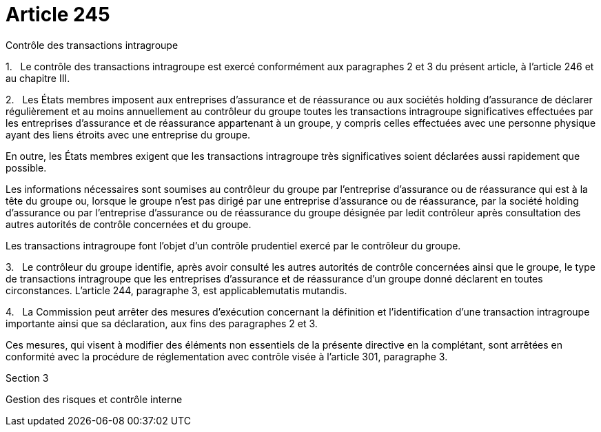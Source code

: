 = Article 245

Contrôle des transactions intragroupe

1.   Le contrôle des transactions intragroupe est exercé conformément aux paragraphes 2 et 3 du présent article, à l'article 246 et au chapitre III.

2.   Les États membres imposent aux entreprises d'assurance et de réassurance ou aux sociétés holding d'assurance de déclarer régulièrement et au moins annuellement au contrôleur du groupe toutes les transactions intragroupe significatives effectuées par les entreprises d'assurance et de réassurance appartenant à un groupe, y compris celles effectuées avec une personne physique ayant des liens étroits avec une entreprise du groupe.

En outre, les États membres exigent que les transactions intragroupe très significatives soient déclarées aussi rapidement que possible.

Les informations nécessaires sont soumises au contrôleur du groupe par l'entreprise d'assurance ou de réassurance qui est à la tête du groupe ou, lorsque le groupe n'est pas dirigé par une entreprise d'assurance ou de réassurance, par la société holding d'assurance ou par l'entreprise d'assurance ou de réassurance du groupe désignée par ledit contrôleur après consultation des autres autorités de contrôle concernées et du groupe.

Les transactions intragroupe font l'objet d'un contrôle prudentiel exercé par le contrôleur du groupe.

3.   Le contrôleur du groupe identifie, après avoir consulté les autres autorités de contrôle concernées ainsi que le groupe, le type de transactions intragroupe que les entreprises d'assurance et de réassurance d'un groupe donné déclarent en toutes circonstances. L'article 244, paragraphe 3, est applicablemutatis mutandis.

4.   La Commission peut arrêter des mesures d'exécution concernant la définition et l'identification d'une transaction intragroupe importante ainsi que sa déclaration, aux fins des paragraphes 2 et 3.

Ces mesures, qui visent à modifier des éléments non essentiels de la présente directive en la complétant, sont arrêtées en conformité avec la procédure de réglementation avec contrôle visée à l'article 301, paragraphe 3.

Section 3

Gestion des risques et contrôle interne